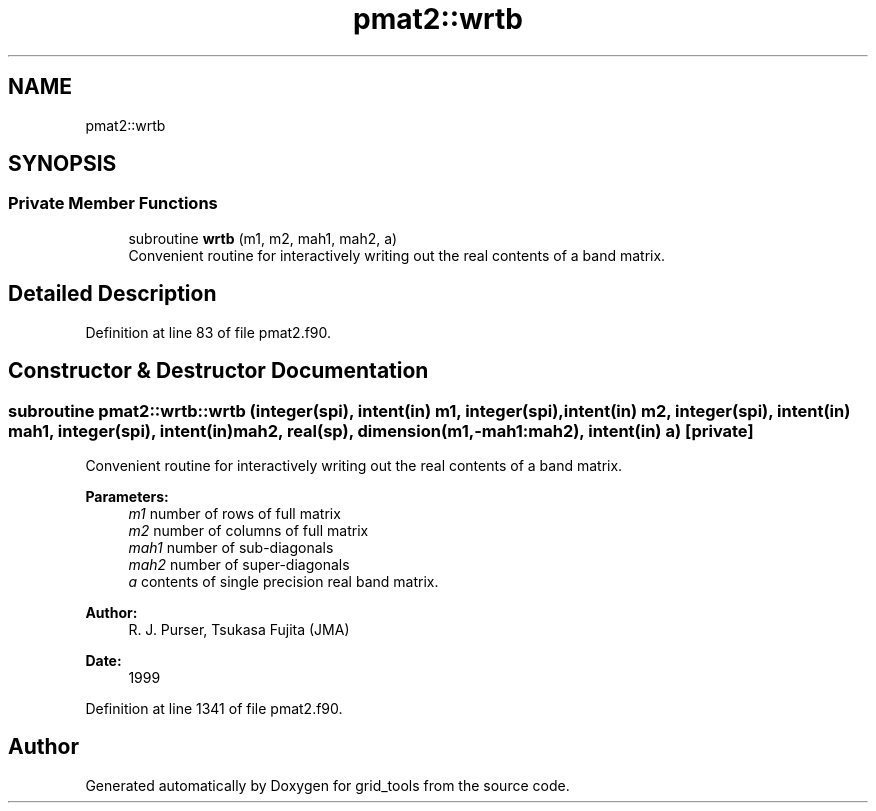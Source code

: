 .TH "pmat2::wrtb" 3 "Thu May 30 2024" "Version 1.13.0" "grid_tools" \" -*- nroff -*-
.ad l
.nh
.SH NAME
pmat2::wrtb
.SH SYNOPSIS
.br
.PP
.SS "Private Member Functions"

.in +1c
.ti -1c
.RI "subroutine \fBwrtb\fP (m1, m2, mah1, mah2, a)"
.br
.RI "Convenient routine for interactively writing out the real contents of a band matrix\&. "
.in -1c
.SH "Detailed Description"
.PP 
Definition at line 83 of file pmat2\&.f90\&.
.SH "Constructor & Destructor Documentation"
.PP 
.SS "subroutine pmat2::wrtb::wrtb (integer(spi), intent(in) m1, integer(spi), intent(in) m2, integer(spi), intent(in) mah1, integer(spi), intent(in) mah2, real(sp), dimension(m1,\-mah1:mah2), intent(in) a)\fC [private]\fP"

.PP
Convenient routine for interactively writing out the real contents of a band matrix\&. 
.PP
\fBParameters:\fP
.RS 4
\fIm1\fP number of rows of full matrix 
.br
\fIm2\fP number of columns of full matrix 
.br
\fImah1\fP number of sub-diagonals 
.br
\fImah2\fP number of super-diagonals 
.br
\fIa\fP contents of single precision real band matrix\&. 
.RE
.PP
\fBAuthor:\fP
.RS 4
R\&. J\&. Purser, Tsukasa Fujita (JMA) 
.RE
.PP
\fBDate:\fP
.RS 4
1999 
.RE
.PP

.PP
Definition at line 1341 of file pmat2\&.f90\&.

.SH "Author"
.PP 
Generated automatically by Doxygen for grid_tools from the source code\&.
